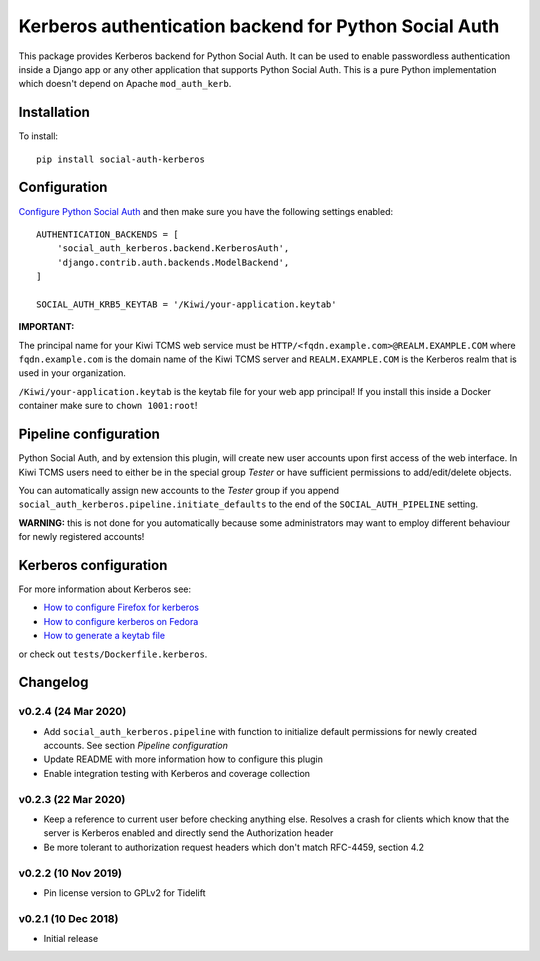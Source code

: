 Kerberos authentication backend for Python Social Auth
======================================================

.. image:: https://github.com/kiwitcms/python-social-auth-kerberos/workflows/integration%20test/badge.svg
    :target: https://github.com/kiwitcms/python-social-auth-kerberos/actions

.. image:: https://coveralls.io/repos/github/kiwitcms/python-social-auth-kerberos/badge.svg?branch=master
   :target: https://coveralls.io/github/kiwitcms/python-social-auth-kerberos?branch=master

.. image:: https://tidelift.com/badges/package/pypi/social-auth-kerberos
    :target: https://tidelift.com/subscription/pkg/pypi-social-auth-kerberos?utm_source=pypi-social-auth-kerberos&utm_medium=github&utm_campaign=readme
    :alt: Tidelift

.. image:: https://opencollective.com/kiwitcms/tiers/sponsor/badge.svg?label=sponsors&color=brightgreen
   :target: https://opencollective.com/kiwitcms#contributors
   :alt: Become a sponsor

.. image:: https://img.shields.io/twitter/follow/KiwiTCMS.svg
    :target: https://twitter.com/KiwiTCMS
    :alt: Kiwi TCMS on Twitter


This package provides Kerberos backend for Python Social Auth. It can be used to
enable passwordless authentication inside a Django app or any other application
that supports Python Social Auth. This is a pure Python implementation which doesn't
depend on Apache ``mod_auth_kerb``.

Installation
------------

To install::

    pip install social-auth-kerberos


Configuration
-------------

`Configure Python Social Auth <https://python-social-auth.readthedocs.io/en/latest/configuration/index.html>`_
and then make sure you have the following settings enabled::


    AUTHENTICATION_BACKENDS = [
        'social_auth_kerberos.backend.KerberosAuth',
        'django.contrib.auth.backends.ModelBackend',
    ]

    SOCIAL_AUTH_KRB5_KEYTAB = '/Kiwi/your-application.keytab'

**IMPORTANT:**

The principal name for your Kiwi TCMS web service must be
``HTTP/<fqdn.example.com>@REALM.EXAMPLE.COM`` where ``fqdn.example.com`` is
the domain name of the Kiwi TCMS server and ``REALM.EXAMPLE.COM`` is the
Kerberos realm that is used in your organization.

``/Kiwi/your-application.keytab`` is the keytab file for your
web app principal! If you install this inside a Docker container make sure
to ``chown 1001:root``!


Pipeline configuration
----------------------

Python Social Auth, and by extension this plugin, will create new user accounts
upon first access of the web interface. In Kiwi TCMS users need to either be
in the special group *Tester* or have sufficient permissions to add/edit/delete
objects.

You can automatically assign new accounts to the *Tester* group if
you append ``social_auth_kerberos.pipeline.initiate_defaults`` to the end
of the ``SOCIAL_AUTH_PIPELINE`` setting.

**WARNING:** this is not done for you automatically because some administrators
may want to employ different behaviour for newly registered accounts!


Kerberos configuration
----------------------

For more information about Kerberos see:

- `How to configure Firefox for kerberos <https://people.redhat.com/mikeb/negotiate/>`_
- `How to configure kerberos on Fedora <https://fedoraproject.org/wiki/Kerberos_KDC_Quickstart_Guide>`_
- `How to generate a keytab file
  <https://docs.tibco.com/pub/spotfire_server/7.6.1/doc/html/tsas_admin_help/GUID-27726F6E-569C-4704-8433-5CCC0232EC79.html>`_

or check out ``tests/Dockerfile.kerberos``.



Changelog
---------


v0.2.4 (24 Mar 2020)
~~~~~~~~~~~~~~~~~~~~

- Add ``social_auth_kerberos.pipeline`` with function to initialize
  default permissions for newly created accounts. See section
  *Pipeline configuration*
- Update README with more information how to configure this plugin
- Enable integration testing with Kerberos and coverage collection


v0.2.3 (22 Mar 2020)
~~~~~~~~~~~~~~~~~~~~

- Keep a reference to current user before checking anything else.
  Resolves a crash for clients which know that the server is
  Kerberos enabled and directly send the Authorization header
- Be more tolerant to authorization request headers which don't
  match RFC-4459, section 4.2


v0.2.2 (10 Nov 2019)
~~~~~~~~~~~~~~~~~~~~

- Pin license version to GPLv2 for Tidelift


v0.2.1 (10 Dec 2018)
~~~~~~~~~~~~~~~~~~~~

- Initial release


